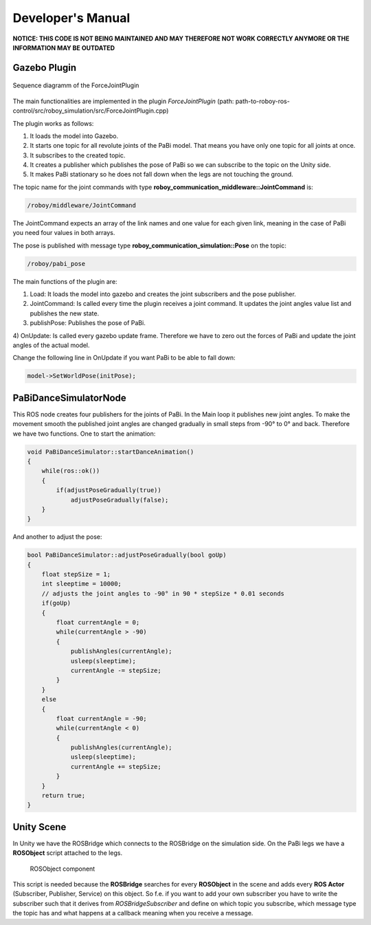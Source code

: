 Developer's Manual
==================

**NOTICE: THIS CODE IS NOT BEING MAINTAINED AND MAY THEREFORE NOT WORK CORRECTLY ANYMORE OR THE INFORMATION MAY BE OUTDATED**

Gazebo Plugin
-------------

.. figure:: images/ForceJointPlugin_Sequence.png
	:align: center
	:alt: Plugin Sequence Diagram
	
	Sequence diagramm of the ForceJointPlugin

The main functionalities are implemented in the plugin *ForceJointPlugin* (path:  path-to-roboy-ros-control/src/roboy_simulation/src/ForceJointPlugin.cpp)

The plugin works as follows:

1) It loads the model into Gazebo.
2) It starts one topic for all revolute joints of the PaBi model. That means you have only one topic for all joints at once.
3) It subscribes to the created topic.
4) It creates a publisher which publishes the pose of PaBi so we can subscribe to the topic on the Unity side.
5) It makes PaBi stationary so he does not fall down when the legs are not touching the ground.

The topic name for the joint commands with type **roboy_communication_middleware::JointCommand** is:

.. code:: bash

  /roboy/middleware/JointCommand

The JointCommand expects an array of the link names and one value for each given link, meaning in the case of PaBi you need four values in both arrays.

The pose is published with message type **roboy_communication_simulation::Pose** on the topic:

.. code:: bash

  /roboy/pabi_pose

The main functions of the plugin are:

1) Load: It loads the model into gazebo and creates the joint subscribers and the pose publisher.
2) JointCommand: Is called every time the plugin receives a joint command. It updates the joint angles value list and publishes the new state.
3) publishPose: Publishes the pose of PaBi.
4) OnUpdate: Is called every gazebo update frame. Therefore we have to zero out the forces of PaBi and update the joint angles of the
actual model.

Change the following line in OnUpdate if you want PaBi to be able to fall down:

.. code:: bash

  model->SetWorldPose(initPose);

PaBiDanceSimulatorNode
----------------------

This ROS node creates four publishers for the joints of PaBi. In the Main loop it publishes new joint angles.
To make the movement smooth the published joint angles are changed gradually in small steps from -90° to 0° and back.
Therefore we have two functions. One to start the animation:

.. code-block:: c++

  void PaBiDanceSimulator::startDanceAnimation()
  {
      while(ros::ok())
      {
	  if(adjustPoseGradually(true))
	      adjustPoseGradually(false);
      }
  }

And another to adjust the pose:

.. code-block:: c++

  bool PaBiDanceSimulator::adjustPoseGradually(bool goUp)
  {
      float stepSize = 1;
      int sleeptime = 10000;
      // adjusts the joint angles to -90° in 90 * stepSize * 0.01 seconds
      if(goUp)
      {
          float currentAngle = 0;
          while(currentAngle > -90)
          {
              publishAngles(currentAngle);
              usleep(sleeptime);
              currentAngle -= stepSize;
          }
      }
      else
      {
          float currentAngle = -90;
          while(currentAngle < 0)
          {
              publishAngles(currentAngle);
              usleep(sleeptime);
              currentAngle += stepSize;
          }
      }
      return true;
  }

Unity Scene
-----------

In Unity we have the ROSBridge which connects to the ROSBridge on the simulation side. On the PaBi legs we have a **ROSObject** script attached to the legs.

.. figure:: ../images/ros_object.png

	ROSObject component

This script is needed because the **ROSBridge** searches for every **ROSObject** in the scene and adds every **ROS Actor** (Subscriber, Publisher, Service) on this object.
So f.e. if you want to add your own subscriber you have to write the subscriber such that it derives from *ROSBridgeSubscriber* and define on which topic you subscribe, which message type the topic has and
what happens at a callback meaning when you receive a message.
